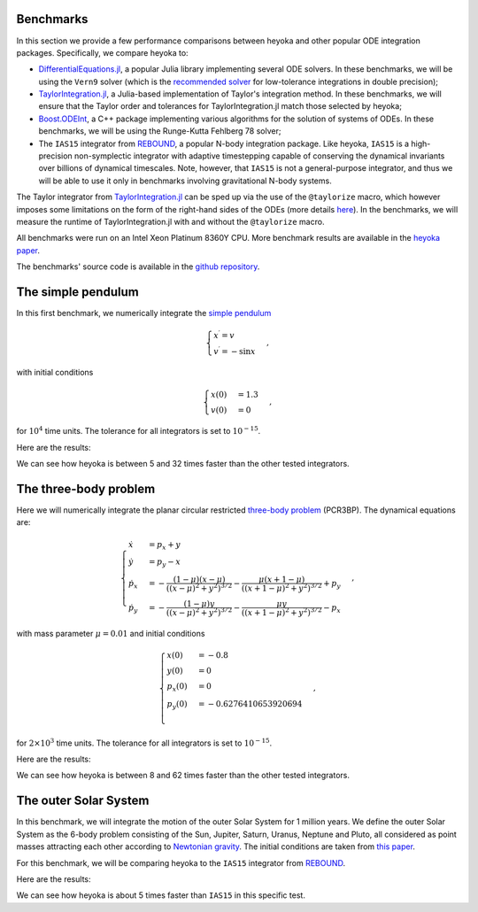 .. _benchmarks:

Benchmarks
==========

In this section we provide a few performance comparisons between heyoka and other popular
ODE integration packages. Specifically, we compare heyoka to:

- `DifferentialEquations.jl <https://diffeq.sciml.ai/>`__, a popular Julia
  library implementing several ODE solvers. In these benchmarks, we will be using
  the ``Vern9`` solver (which is the `recommended solver <https://diffeq.sciml.ai/stable/solvers/ode_solve/>`__
  for low-tolerance integrations in double precision);
- `TaylorIntegration.jl <https://github.com/PerezHz/TaylorIntegration.jl>`__, a
  Julia-based implementation of Taylor's integration method. In these benchmarks, we will ensure
  that the Taylor order and tolerances for TaylorIntegration.jl match those selected by heyoka;
- `Boost.ODEInt <https://www.boost.org/doc/libs/master/libs/numeric/odeint/doc/html/index.html>`__,
  a C++ package implementing various algorithms for the solution of systems of ODEs. In these
  benchmarks, we will be using the Runge-Kutta Fehlberg 78 solver;
- The ``IAS15`` integrator from `REBOUND <https://github.com/hannorein/rebound>`__,
  a popular N-body integration package. Like heyoka, ``IAS15`` is a high-precision
  non-symplectic integrator with adaptive timestepping capable of conserving the
  dynamical invariants over billions of dynamical timescales. Note, however, that
  ``IAS15`` is not a general-purpose integrator, and thus we will be able to use
  it only in benchmarks involving gravitational N-body systems.

The Taylor integrator from `TaylorIntegration.jl <https://github.com/PerezHz/TaylorIntegration.jl>`__
can be sped up via the use of the ``@taylorize`` macro, which however imposes some limitations
on the form of the right-hand sides of the ODEs
(more details `here <https://perezhz.github.io/TaylorIntegration.jl/latest/taylorize/>`__). In the benchmarks,
we will measure the runtime of TaylorIntegration.jl with and without the ``@taylorize`` macro.

All benchmarks were run on an Intel Xeon Platinum 8360Y CPU. More benchmark results are available in the
`heyoka paper <https://arxiv.org/abs/2105.00800>`__.

The benchmarks' source code is available in the `github repository <https://github.com/bluescarni/heyoka/tree/master/benchmark>`__.

The simple pendulum
===================

In this first benchmark, we numerically integrate the `simple pendulum <https://en.wikipedia.org/wiki/Pendulum_(mathematics)>`__

.. math::

   \begin{cases}
   x^\prime = v \\
   v^\prime = -\sin x
   \end{cases},

with initial conditions

.. math::

   \begin{cases}
   x\left( 0 \right) &= 1.3 \\
   v\left( 0 \right) &= 0
   \end{cases},

for :math:`10^4` time units. The tolerance for all integrators is set to :math:`10^{-15}`.

Here are the results:

.. image:: images/pendulum_bench.png
  :align: center
  :alt: Pendulum benchmark

We can see how heyoka is between 5 and 32 times faster than the other tested integrators.

The three-body problem
======================

Here we will numerically integrate the planar circular restricted `three-body problem <https://en.wikipedia.org/wiki/Three-body_problem>`__
(PCR3BP). The dynamical equations are:

.. math::

   \begin{cases}
    \dot{x} & = p_x + y\\
    \dot{y} & = p_y - x\\
    \dot{p_x} & = - \frac{(1-\mu)(x-\mu)}{((x-\mu)^2+y^2)^{3/2}} - \frac{\mu(x+1-\mu)}{((x+1-\mu)^2+y^2)^{3/2}} + p_y\\
    \dot{p_y} & = - \frac{(1-\mu)y      }{((x-\mu)^2+y^2)^{3/2}} - \frac{\mu y       }{((x+1-\mu)^2+y^2)^{3/2}} - p_x
   \end{cases},

with mass parameter :math:`\mu = 0.01` and initial conditions

.. math::

   \begin{cases}
   x\left( 0 \right) & = -0.8 \\
   y\left( 0 \right) & = 0 \\
   p_x\left( 0 \right) & = 0 \\
   p_y\left( 0 \right) & = -0.6276410653920694 \\
   \end{cases},

for :math:`2 \times 10^3` time units. The tolerance for all integrators is set to :math:`10^{-15}`.

Here are the results:

.. image:: images/pcr3bp_bench.png
  :align: center
  :alt: PCR3BP benchmark

We can see how heyoka is between 8 and 62 times faster than the other tested integrators.

The outer Solar System
======================

In this benchmark, we will integrate the motion of the outer Solar System for 1 million years. We define the outer Solar
System as the 6-body problem consisting of the Sun, Jupiter, Saturn, Uranus, Neptune and Pluto, all considered as point
masses attracting each other according to `Newtonian gravity <https://en.wikipedia.org/wiki/Newton%27s_law_of_universal_gravitation>`__.
The initial conditions are taken from `this paper <https://ntrs.nasa.gov/citations/19860060859>`__.

For this benchmark, we will be comparing heyoka to the ``IAS15`` integrator from `REBOUND <https://github.com/hannorein/rebound>`__.

Here are the results:

.. image:: images/outer_ss_bench.png
  :scale: 60%
  :align: center
  :alt: Outer Solar System benchmark

We can see how heyoka is about 5 times faster than ``IAS15`` in this specific test.
